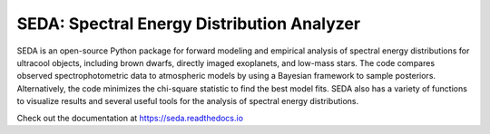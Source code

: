 SEDA: Spectral Energy Distribution Analyzer
=======================================

SEDA is an open-source Python package for forward modeling and empirical analysis of spectral energy distributions for ultracool objects, including brown dwarfs, directly imaged exoplanets, and low-mass stars. The code compares observed spectrophotometric data to atmospheric models by using a Bayesian framework to sample posteriors. Alternatively, the code minimizes the chi-square statistic to find the best model fits. SEDA also has a variety of functions to visualize results and several useful tools for the analysis of spectral energy distributions.

Check out the documentation at https://seda.readthedocs.io
